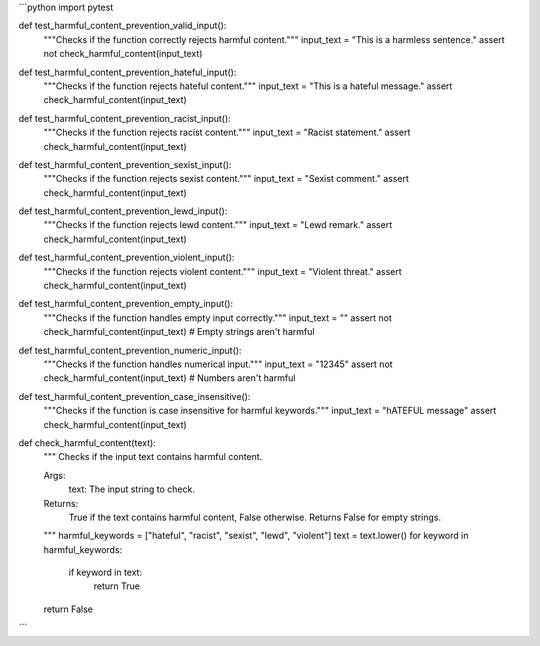 ```python
import pytest

def test_harmful_content_prevention_valid_input():
    """Checks if the function correctly rejects harmful content."""
    input_text = "This is a harmless sentence."
    assert not check_harmful_content(input_text)


def test_harmful_content_prevention_hateful_input():
    """Checks if the function rejects hateful content."""
    input_text = "This is a hateful message."
    assert check_harmful_content(input_text)

def test_harmful_content_prevention_racist_input():
    """Checks if the function rejects racist content."""
    input_text = "Racist statement."
    assert check_harmful_content(input_text)


def test_harmful_content_prevention_sexist_input():
    """Checks if the function rejects sexist content."""
    input_text = "Sexist comment."
    assert check_harmful_content(input_text)


def test_harmful_content_prevention_lewd_input():
    """Checks if the function rejects lewd content."""
    input_text = "Lewd remark."
    assert check_harmful_content(input_text)


def test_harmful_content_prevention_violent_input():
    """Checks if the function rejects violent content."""
    input_text = "Violent threat."
    assert check_harmful_content(input_text)


def test_harmful_content_prevention_empty_input():
    """Checks if the function handles empty input correctly."""
    input_text = ""
    assert not check_harmful_content(input_text)  # Empty strings aren't harmful


def test_harmful_content_prevention_numeric_input():
    """Checks if the function handles numerical input."""
    input_text = "12345"
    assert not check_harmful_content(input_text)  # Numbers aren't harmful


def test_harmful_content_prevention_case_insensitive():
    """Checks if the function is case insensitive for harmful keywords."""
    input_text = "hATEFUL message"
    assert check_harmful_content(input_text)

def check_harmful_content(text):
    """
    Checks if the input text contains harmful content.
    
    Args:
        text: The input string to check.
        
    Returns:
        True if the text contains harmful content, False otherwise.  Returns False for empty strings. 
    """
    harmful_keywords = ["hateful", "racist", "sexist", "lewd", "violent"]
    text = text.lower()
    for keyword in harmful_keywords:
        if keyword in text:
            return True
    return False


```